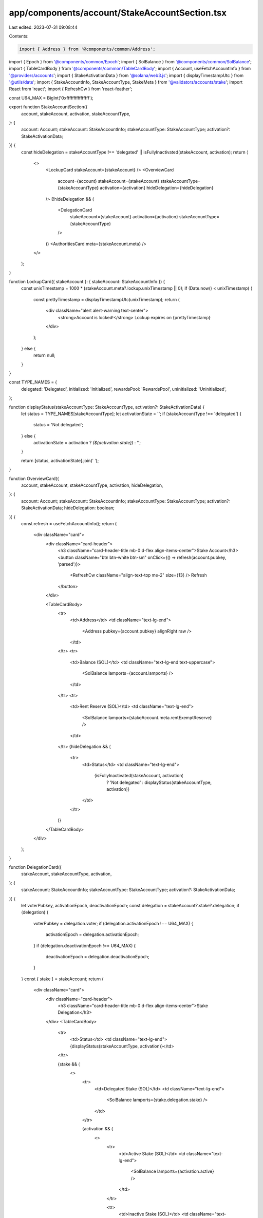 app/components/account/StakeAccountSection.tsx
==============================================

Last edited: 2023-07-31 09:08:44

Contents:

.. code-block:: tsx

    import { Address } from '@components/common/Address';
import { Epoch } from '@components/common/Epoch';
import { SolBalance } from '@components/common/SolBalance';
import { TableCardBody } from '@components/common/TableCardBody';
import { Account, useFetchAccountInfo } from '@providers/accounts';
import { StakeActivationData } from '@solana/web3.js';
import { displayTimestampUtc } from '@utils/date';
import { StakeAccountInfo, StakeAccountType, StakeMeta } from '@validators/accounts/stake';
import React from 'react';
import { RefreshCw } from 'react-feather';

const U64_MAX = BigInt('0xffffffffffffffff');

export function StakeAccountSection({
    account,
    stakeAccount,
    activation,
    stakeAccountType,
}: {
    account: Account;
    stakeAccount: StakeAccountInfo;
    stakeAccountType: StakeAccountType;
    activation?: StakeActivationData;
}) {
    const hideDelegation = stakeAccountType !== 'delegated' || isFullyInactivated(stakeAccount, activation);
    return (
        <>
            <LockupCard stakeAccount={stakeAccount} />
            <OverviewCard
                account={account}
                stakeAccount={stakeAccount}
                stakeAccountType={stakeAccountType}
                activation={activation}
                hideDelegation={hideDelegation}
            />
            {!hideDelegation && (
                <DelegationCard
                    stakeAccount={stakeAccount}
                    activation={activation}
                    stakeAccountType={stakeAccountType}
                />
            )}
            <AuthoritiesCard meta={stakeAccount.meta} />
        </>
    );
}

function LockupCard({ stakeAccount }: { stakeAccount: StakeAccountInfo }) {
    const unixTimestamp = 1000 * (stakeAccount.meta?.lockup.unixTimestamp || 0);
    if (Date.now() < unixTimestamp) {
        const prettyTimestamp = displayTimestampUtc(unixTimestamp);
        return (
            <div className="alert alert-warning text-center">
                <strong>Account is locked!</strong> Lockup expires on {prettyTimestamp}
            </div>
        );
    } else {
        return null;
    }
}

const TYPE_NAMES = {
    delegated: 'Delegated',
    initialized: 'Initialized',
    rewardsPool: 'RewardsPool',
    uninitialized: 'Uninitialized',
};

function displayStatus(stakeAccountType: StakeAccountType, activation?: StakeActivationData) {
    let status = TYPE_NAMES[stakeAccountType];
    let activationState = '';
    if (stakeAccountType !== 'delegated') {
        status = 'Not delegated';
    } else {
        activationState = activation ? `(${activation.state})` : '';
    }

    return [status, activationState].join(' ');
}

function OverviewCard({
    account,
    stakeAccount,
    stakeAccountType,
    activation,
    hideDelegation,
}: {
    account: Account;
    stakeAccount: StakeAccountInfo;
    stakeAccountType: StakeAccountType;
    activation?: StakeActivationData;
    hideDelegation: boolean;
}) {
    const refresh = useFetchAccountInfo();
    return (
        <div className="card">
            <div className="card-header">
                <h3 className="card-header-title mb-0 d-flex align-items-center">Stake Account</h3>
                <button className="btn btn-white btn-sm" onClick={() => refresh(account.pubkey, 'parsed')}>
                    <RefreshCw className="align-text-top me-2" size={13} />
                    Refresh
                </button>
            </div>

            <TableCardBody>
                <tr>
                    <td>Address</td>
                    <td className="text-lg-end">
                        <Address pubkey={account.pubkey} alignRight raw />
                    </td>
                </tr>
                <tr>
                    <td>Balance (SOL)</td>
                    <td className="text-lg-end text-uppercase">
                        <SolBalance lamports={account.lamports} />
                    </td>
                </tr>
                <tr>
                    <td>Rent Reserve (SOL)</td>
                    <td className="text-lg-end">
                        <SolBalance lamports={stakeAccount.meta.rentExemptReserve} />
                    </td>
                </tr>
                {hideDelegation && (
                    <tr>
                        <td>Status</td>
                        <td className="text-lg-end">
                            {isFullyInactivated(stakeAccount, activation)
                                ? 'Not delegated'
                                : displayStatus(stakeAccountType, activation)}
                        </td>
                    </tr>
                )}
            </TableCardBody>
        </div>
    );
}

function DelegationCard({
    stakeAccount,
    stakeAccountType,
    activation,
}: {
    stakeAccount: StakeAccountInfo;
    stakeAccountType: StakeAccountType;
    activation?: StakeActivationData;
}) {
    let voterPubkey, activationEpoch, deactivationEpoch;
    const delegation = stakeAccount?.stake?.delegation;
    if (delegation) {
        voterPubkey = delegation.voter;
        if (delegation.activationEpoch !== U64_MAX) {
            activationEpoch = delegation.activationEpoch;
        }
        if (delegation.deactivationEpoch !== U64_MAX) {
            deactivationEpoch = delegation.deactivationEpoch;
        }
    }
    const { stake } = stakeAccount;
    return (
        <div className="card">
            <div className="card-header">
                <h3 className="card-header-title mb-0 d-flex align-items-center">Stake Delegation</h3>
            </div>
            <TableCardBody>
                <tr>
                    <td>Status</td>
                    <td className="text-lg-end">{displayStatus(stakeAccountType, activation)}</td>
                </tr>

                {stake && (
                    <>
                        <tr>
                            <td>Delegated Stake (SOL)</td>
                            <td className="text-lg-end">
                                <SolBalance lamports={stake.delegation.stake} />
                            </td>
                        </tr>

                        {activation && (
                            <>
                                <tr>
                                    <td>Active Stake (SOL)</td>
                                    <td className="text-lg-end">
                                        <SolBalance lamports={activation.active} />
                                    </td>
                                </tr>

                                <tr>
                                    <td>Inactive Stake (SOL)</td>
                                    <td className="text-lg-end">
                                        <SolBalance lamports={activation.inactive} />
                                    </td>
                                </tr>
                            </>
                        )}

                        {voterPubkey && (
                            <tr>
                                <td>Delegated Vote Address</td>
                                <td className="text-lg-end">
                                    <Address pubkey={voterPubkey} alignRight link />
                                </td>
                            </tr>
                        )}

                        <tr>
                            <td>Activation Epoch</td>
                            <td className="text-lg-end">
                                {activationEpoch !== undefined ? <Epoch epoch={activationEpoch} link /> : '-'}
                            </td>
                        </tr>
                        <tr>
                            <td>Deactivation Epoch</td>
                            <td className="text-lg-end">
                                {deactivationEpoch !== undefined ? <Epoch epoch={deactivationEpoch} link /> : '-'}
                            </td>
                        </tr>
                    </>
                )}
            </TableCardBody>
        </div>
    );
}

function AuthoritiesCard({ meta }: { meta: StakeMeta }) {
    const hasLockup = meta.lockup.unixTimestamp > 0;
    return (
        <div className="card">
            <div className="card-header">
                <h3 className="card-header-title mb-0 d-flex align-items-center">Authorities</h3>
            </div>
            <TableCardBody>
                <tr>
                    <td>Stake Authority Address</td>
                    <td className="text-lg-end">
                        <Address pubkey={meta.authorized.staker} alignRight link />
                    </td>
                </tr>

                <tr>
                    <td>Withdraw Authority Address</td>
                    <td className="text-lg-end">
                        <Address pubkey={meta.authorized.withdrawer} alignRight link />
                    </td>
                </tr>

                {hasLockup && (
                    <tr>
                        <td>Lockup Authority Address</td>
                        <td className="text-lg-end">
                            <Address pubkey={meta.lockup.custodian} alignRight link />
                        </td>
                    </tr>
                )}
            </TableCardBody>
        </div>
    );
}

function isFullyInactivated(stakeAccount: StakeAccountInfo, activation?: StakeActivationData): boolean {
    const { stake } = stakeAccount;

    if (!stake || !activation) {
        return false;
    }

    const delegatedStake = stake.delegation.stake;
    const inactiveStake = BigInt(activation.inactive);

    return stake.delegation.deactivationEpoch !== U64_MAX && delegatedStake === inactiveStake;
}


